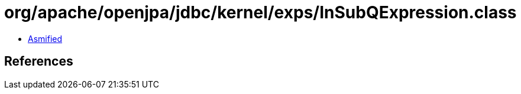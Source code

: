 = org/apache/openjpa/jdbc/kernel/exps/InSubQExpression.class

 - link:InSubQExpression-asmified.java[Asmified]

== References

